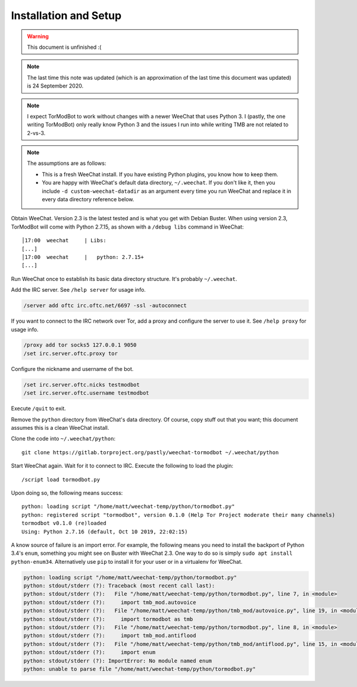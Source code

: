 Installation and Setup
======================

.. warning::

   This document is unfinished :(

.. note::

   The last time this note was updated (which is an approximation of the last
   time this document was updated) is 24 September 2020.

.. note::

   I expect TorModBot to work without changes with a newer WeeChat that uses
   Python 3. I (pastly, the one writing TorModBot) only really know Python 3
   and the issues I run into while writing TMB are not related to 2-vs-3.


.. note::

   The assumptions are as follows:

   - This is a fresh WeeChat install. If you have existing Python plugins, you
     know how to keep them.
   - You are happy with WeeChat's default data directory, ``~/.weechat``. If
     you don't like it, then you include ``-d custom-weechat-datadir`` as an
     argument every time you run WeeChat and replace it in every data directory
     reference below.

Obtain WeeChat. Version 2.3 is the latest tested and is what you get with
Debian Buster. When using version 2.3, TorModBot will come with Python 2.7.15,
as shown with a ``/debug libs`` command in WeeChat::

    │17:00  weechat     | Libs:
    [...]
    │17:00  weechat     |   python: 2.7.15+
    [...]

Run WeeChat once to establish its basic data directory structure. It's probably
``~/.weechat``.

Add the IRC server.  See ``/help server`` for usage info.

.. code-block:: text

   /server add oftc irc.oftc.net/6697 -ssl -autoconnect

If you want to connect to the IRC network over Tor, add a proxy and configure
the server to use it. See ``/help proxy`` for usage info.

.. code-block:: text

   /proxy add tor socks5 127.0.0.1 9050
   /set irc.server.oftc.proxy tor

Configure the nickname and username of the bot.

.. code-block:: text

   /set irc.server.oftc.nicks testmodbot
   /set irc.server.oftc.username testmodbot

Execute ``/quit`` to exit.

Remove the ``python`` directory from WeeChat's data directory. Of course, copy
stuff out that you want; this document assumes this is a clean WeeChat install.

Clone the code into ``~/.weechat/python``::

   git clone https://gitlab.torproject.org/pastly/weechat-tormodbot ~/.weechat/python

Start WeeChat again. Wait for it to connect to IRC. Execute the following to
load the plugin::

   /script load tormodbot.py

Upon doing so, the following means success::

    python: loading script "/home/matt/weechat-temp/python/tormodbot.py"
    python: registered script "tormodbot", version 0.1.0 (Help Tor Project moderate their many channels)
    tormodbot v0.1.0 (re)loaded
    Using: Python 2.7.16 (default, Oct 10 2019, 22:02:15)

A know source of failure is an import error.  For example, the following means
you need to install the backport of Python 3.4's ``enum``, something you might
see on Buster with WeeChat 2.3. One way to do so is simply ``sudo apt install
python-enum34``. Alternatively use ``pip`` to install it for your user or in a
virtualenv for WeeChat.

.. code-block:: text

   python: loading script "/home/matt/weechat-temp/python/tormodbot.py"
   python: stdout/stderr (?): Traceback (most recent call last):
   python: stdout/stderr (?):   File "/home/matt/weechat-temp/python/tormodbot.py", line 7, in <module>
   python: stdout/stderr (?):     import tmb_mod.autovoice
   python: stdout/stderr (?):   File "/home/matt/weechat-temp/python/tmb_mod/autovoice.py", line 19, in <module>
   python: stdout/stderr (?):     import tormodbot as tmb
   python: stdout/stderr (?):   File "/home/matt/weechat-temp/python/tormodbot.py", line 8, in <module>
   python: stdout/stderr (?):     import tmb_mod.antiflood
   python: stdout/stderr (?):   File "/home/matt/weechat-temp/python/tmb_mod/antiflood.py", line 15, in <module>
   python: stdout/stderr (?):     import enum
   python: stdout/stderr (?): ImportError: No module named enum
   python: unable to parse file "/home/matt/weechat-temp/python/tormodbot.py"
